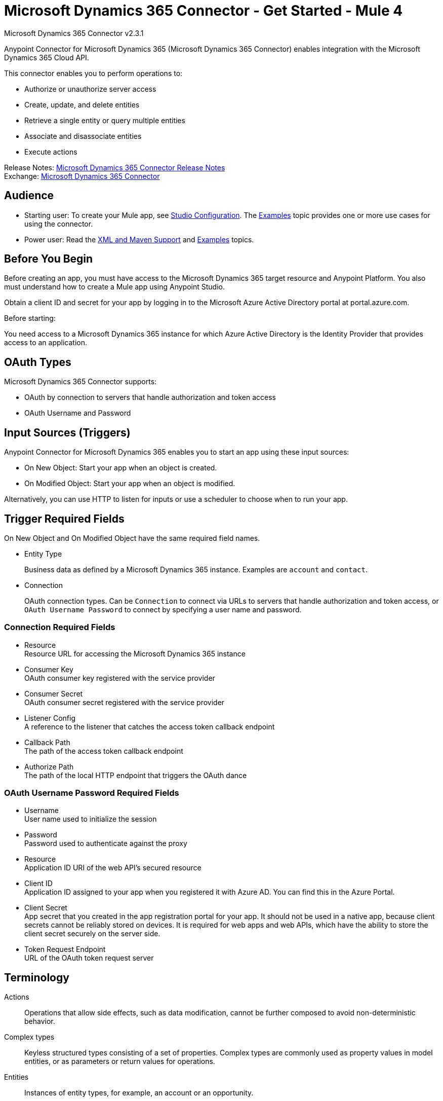 = Microsoft Dynamics 365 Connector - Get Started - Mule 4



Microsoft Dynamics 365 Connector v2.3.1

Anypoint Connector for Microsoft Dynamics 365 (Microsoft Dynamics 365 Connector) enables integration with the Microsoft Dynamics 365 Cloud API.

This connector enables you to perform operations to:

* Authorize or unauthorize server access
* Create, update, and delete entities
* Retrieve a single entity or query multiple entities
* Associate and disassociate entities
* Execute actions

Release Notes: xref:release-notes::connector/microsoft-dynamics-365-connector-release-notes-mule-4.adoc[Microsoft Dynamics 365 Connector Release Notes] +
Exchange: https://www.mulesoft.com/exchange/com.mulesoft.connectors/mule-microsoft-dynamics365-connector/[Microsoft Dynamics 365 Connector]


== Audience

* Starting user:
To create your Mule app,
see xref:microsoft-dynamics-365-connector-studio.adoc[Studio Configuration]. The
xref:microsoft-dynamics-365-connector-examples.adoc[Examples] topic provides one or more use cases for using the connector.
* Power user: Read the xref:microsoft-dynamics-365-connector-xml-maven.adoc[XML and Maven Support] and xref:microsoft-dynamics-365-connector-examples.adoc[Examples] topics.

== Before You Begin

Before creating an app, you must have access to the Microsoft Dynamics 365 target resource and
Anypoint Platform. You also must understand how to create a Mule app using Anypoint Studio.

Obtain a client ID and secret for your app by logging in to the Microsoft Azure Active Directory portal at portal.azure.com.

Before starting:

You need access to a Microsoft Dynamics 365 instance for which Azure Active Directory is the Identity Provider that provides access to an application.

== OAuth Types

Microsoft Dynamics 365 Connector supports:

* OAuth by connection to servers that handle authorization and token access
* OAuth Username and Password

== Input Sources (Triggers)

Anypoint Connector for Microsoft Dynamics 365 enables you to start an app using these input sources:

* On New Object: Start your app when an object is created.
* On Modified Object: Start your app when an object is modified.

Alternatively, you can use HTTP to listen for inputs or use a scheduler to choose when to run your app.

== Trigger Required Fields

On New Object and On Modified Object have the same required field names.

* Entity Type
+
Business data as defined by a Microsoft Dynamics 365 instance.
Examples are `account` and `contact`.
+
* Connection
+
OAuth connection types. Can be `Connection` to connect via URLs to servers that handle authorization and token access, or `OAuth Username Password` to connect by specifying a user name and password.

=== Connection Required Fields

* Resource +
Resource URL for accessing the Microsoft Dynamics 365 instance
* Consumer Key +
OAuth consumer key registered with the service provider
* Consumer Secret +
OAuth consumer secret registered with the service provider
* Listener Config +
A reference to the listener that catches the access token callback endpoint
* Callback Path +
The path of the access token callback endpoint
* Authorize Path +
The path of the local HTTP endpoint that triggers the OAuth dance

=== OAuth Username Password Required Fields

* Username +
User name used to initialize the session
* Password +
Password used to authenticate against the proxy
* Resource +
Application ID URI of the web API's secured resource
* Client ID +
Application ID assigned to your app when you registered it with Azure AD. You can find this in the Azure Portal.
* Client Secret +
App secret that you created in the app registration portal for your app. It should not be used in a native app, because client secrets cannot be reliably stored on devices. It is required for web apps and web APIs, which have the ability to store the client secret securely on the server side.
* Token Request Endpoint +
URL of the OAuth token request server

== Terminology

Actions::
Operations that allow side effects, such as data modification, cannot be further composed to avoid non-deterministic behavior.
Complex types::
Keyless  structured types consisting of a set of properties. Complex types are commonly used as property values in model entities, or as parameters or return values for operations.
Entities::
Instances of entity types, for example, an account or an opportunity.
Entity set::
Collections of entities, for example, an account is an entity set containing account entities. An entity's key uniquely identifies the entity within an entity set.
Entity types::
Structured types with a key. Entity types define the properties and relationships of an entity, and may derive by single inheritance from other entity types.
Enumeration types or enum types::
Primitive types whose values are constants with underlying integer values.
Functions::
Operations that do not have side effects and may support further composition, for example, with additional filter operations, functions, or an action.

== Common Use Cases

The following use cases are described in the xref:microsoft-dynamics-365-connector-examples.adoc[Examples] topic.

* Create an account with attributes that associate an account with a contact
* Create an empty contact entity
* Create an empty opportunity entity
* Create multiple entities of the same type in a single batch request
* Delete an entity by type
* Disassociate keys based on an identity ID
* Retrieve an entity by type
* Retrieve multiple entities using a URL request
* Retrieve multiple entities using DataSense query language
* Update an account with attributes
* Update multiple entities of the same type in a single batch request

== Next Step

After you have met the prerequisites and experimented with templates and examples, you are ready to create an app with xref:microsoft-dynamics-365-connector-studio.adoc[Anypoint Studio].

== See Also

* xref:connectors::introduction/introduction-to-anypoint-connectors.adoc[Introduction to Anypoint Connectors]
* https://help.mulesoft.com[MuleSoft Help Center]
